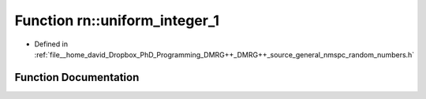 .. _exhale_function_namespacern_1ae46f00b1b7922896c9e5c6599ee733e8:

Function rn::uniform_integer_1
==============================

- Defined in :ref:`file__home_david_Dropbox_PhD_Programming_DMRG++_DMRG++_source_general_nmspc_random_numbers.h`


Function Documentation
----------------------


.. doxygenfunction:: rn::uniform_integer_1()
